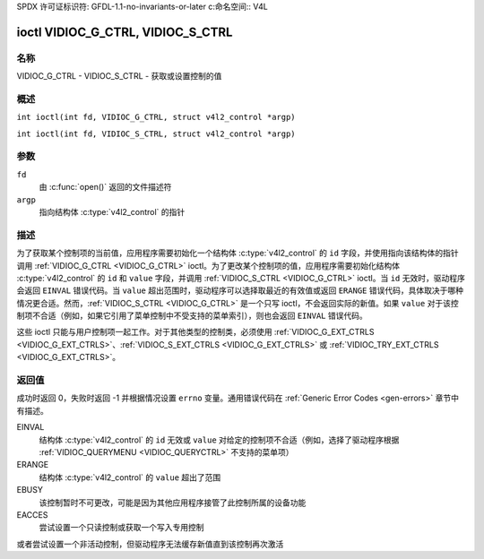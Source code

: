 SPDX 许可证标识符: GFDL-1.1-no-invariants-or-later
c:命名空间:: V4L

.. _VIDIOC_G_CTRL:

**********************************
ioctl VIDIOC_G_CTRL, VIDIOC_S_CTRL
**********************************

名称
====

VIDIOC_G_CTRL - VIDIOC_S_CTRL - 获取或设置控制的值

概述
========

.. c:macro:: VIDIOC_G_CTRL

``int ioctl(int fd, VIDIOC_G_CTRL, struct v4l2_control *argp)``

.. c:macro:: VIDIOC_S_CTRL

``int ioctl(int fd, VIDIOC_S_CTRL, struct v4l2_control *argp)``

参数
=========

``fd``
    由 :c:func:`open()` 返回的文件描述符
``argp``
    指向结构体 :c:type:`v4l2_control` 的指针
描述
===========

为了获取某个控制项的当前值，应用程序需要初始化一个结构体 :c:type:`v4l2_control` 的 ``id`` 字段，并使用指向该结构体的指针调用 :ref:`VIDIOC_G_CTRL <VIDIOC_G_CTRL>` ioctl。为了更改某个控制项的值，应用程序需要初始化结构体 :c:type:`v4l2_control` 的 ``id`` 和 ``value`` 字段，并调用 :ref:`VIDIOC_S_CTRL <VIDIOC_G_CTRL>` ioctl。当 ``id`` 无效时，驱动程序会返回 ``EINVAL`` 错误代码。当 ``value`` 超出范围时，驱动程序可以选择取最近的有效值或返回 ``ERANGE`` 错误代码，具体取决于哪种情况更合适。然而，:ref:`VIDIOC_S_CTRL <VIDIOC_G_CTRL>` 是一个只写 ioctl，不会返回实际的新值。如果 ``value`` 对于该控制项不合适（例如，如果它引用了菜单控制中不受支持的菜单索引），则也会返回 ``EINVAL`` 错误代码。

这些 ioctl 只能与用户控制项一起工作。对于其他类型的控制类，必须使用 :ref:`VIDIOC_G_EXT_CTRLS <VIDIOC_G_EXT_CTRLS>`、:ref:`VIDIOC_S_EXT_CTRLS <VIDIOC_G_EXT_CTRLS>` 或 :ref:`VIDIOC_TRY_EXT_CTRLS <VIDIOC_G_EXT_CTRLS>`。

.. c:type:: v4l2_control

.. tabularcolumns:: |p{4.4cm}|p{4.4cm}|p{8.5cm}|

.. flat-table:: struct v4l2_control
    :header-rows:  0
    :stub-columns: 0
    :widths:       1 1 2

    * - __u32
      - ``id``
      - 标识控制项，由应用程序设置
    * - __s32
      - ``value``
      - 新值或当前值
返回值
============

成功时返回 0，失败时返回 -1 并根据情况设置 ``errno`` 变量。通用错误代码在 :ref:`Generic Error Codes <gen-errors>` 章节中有描述。

EINVAL
    结构体 :c:type:`v4l2_control` 的 ``id`` 无效或 ``value`` 对给定的控制项不合适（例如，选择了驱动程序根据 :ref:`VIDIOC_QUERYMENU <VIDIOC_QUERYCTRL>` 不支持的菜单项）
ERANGE
    结构体 :c:type:`v4l2_control` 的 ``value`` 超出了范围

EBUSY
    该控制暂时不可更改，可能是因为其他应用程序接管了此控制所属的设备功能

EACCES
    尝试设置一个只读控制或获取一个写入专用控制
或者尝试设置一个非活动控制，但驱动程序无法缓存新值直到该控制再次激活

